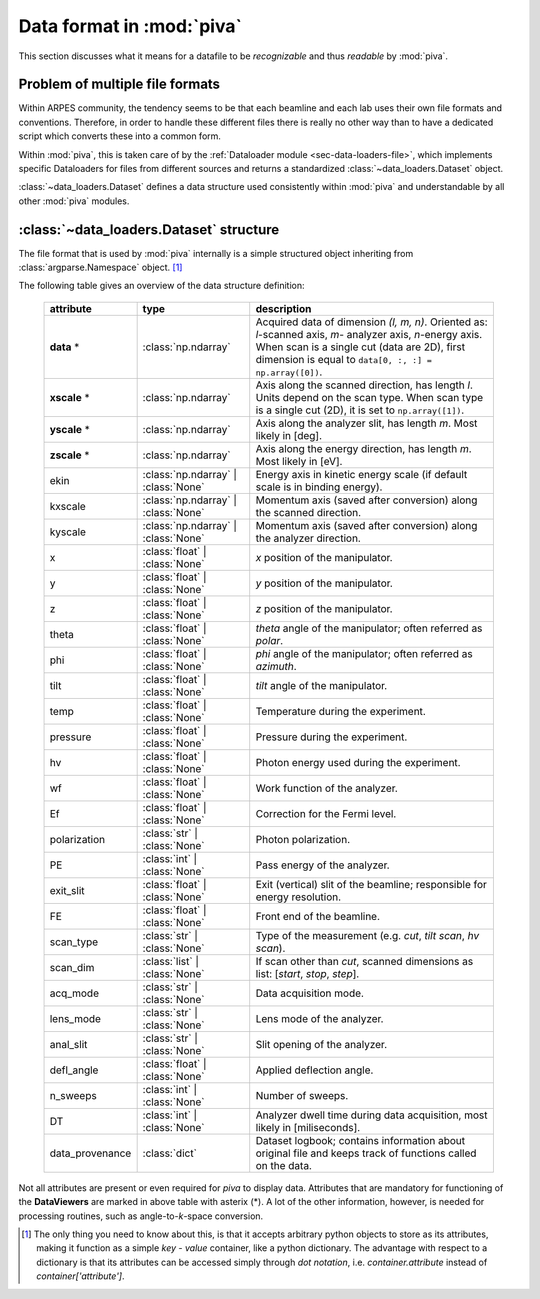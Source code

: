 .. _sec-dataset:

Data format in :mod:`piva`
==========================


This section discusses what it means for a datafile to be *recognizable* and
thus *readable* by :mod:`piva`.


Problem of multiple file formats
--------------------------------

Within ARPES community, the tendency seems to be that each beamline and each
lab uses their own file formats and conventions.
Therefore, in order to handle these different files there is really
no other way than to have a dedicated script which converts these into a
common form.

Within :mod:`piva`, this is taken care of by the :ref:`Dataloader module
<sec-data-loaders-file>`, which implements specific Dataloaders for files from
different sources and returns a standardized :class:`~data_loaders.Dataset`
object.

:class:`~data_loaders.Dataset` defines a data structure used consistently
within :mod:`piva` and understandable by all other :mod:`piva` modules.

.. seealso::
    In order to open a file formats **not** included originally in :mod:`piva`,
    one needs to implement a loader returning :class:`~data_loaders.Dataset`.
    Detailed guide on how to do it can be found :ref:`here <sec-custom-dl>`.


.. _sec-dataset-structure:


:class:`~data_loaders.Dataset` structure
----------------------------------------

The file format that is used by :mod:`piva` internally is a simple structured
object inheriting from :class:`argparse.Namespace` object. [#namespace]_


The following table gives an overview of the data structure definition:


    ===============  ===================  =====================================
    **attribute**    **type**             **description**
    ===============  ===================  =====================================
    **data** *       :class:`np.ndarray`  Acquired data of dimension
                                          *(l, m, n)*. Oriented as: `l`-scanned
                                          axis, `m`- analyzer axis, `n`-energy
                                          axis. When scan is a single cut
                                          (data are 2D), first dimension is
                                          equal to
                                          ``data[0, :, :] = np.array([0])``.
    **xscale** *     :class:`np.ndarray`  Axis along the scanned direction,
                                          has length *l*. Units depend on the
                                          scan type. When scan type is a single
                                          cut (2D), it is set to
                                          ``np.array([1])``.
    **yscale** *     :class:`np.ndarray`  Axis along the analyzer slit, has
                                          length *m*. Most likely in [deg].
    **zscale** *     :class:`np.ndarray`  Axis along the energy direction, has
                                          length *m*. Most likely in [eV].
    ekin             :class:`np.ndarray`  Energy axis in kinetic energy
                     | :class:`None`      scale (if default scale is in
                                          binding energy).
    kxscale          :class:`np.ndarray`  Momentum axis (saved after
                     | :class:`None`      conversion) along the scanned
                                          direction.
    kyscale          :class:`np.ndarray`  Momentum axis (saved after
                     | :class:`None`      conversion) along the analyzer
                                          direction.
    x                :class:`float` |     `x` position of the manipulator.
                     :class:`None`
    y                :class:`float` |     `y` position of the manipulator.
                     :class:`None`
    z                :class:`float` |     `z` position of the manipulator.
                     :class:`None`
    theta            :class:`float` |     `theta` angle of the manipulator;
                     :class:`None`        often referred as `polar`.

    phi              :class:`float` |     `phi` angle of the manipulator;
                     :class:`None`        often referred as `azimuth`.

    tilt             :class:`float` |     `tilt` angle of the manipulator.
                     :class:`None`
    temp             :class:`float` |     Temperature during the experiment.
                     :class:`None`
    pressure         :class:`float` |     Pressure during the experiment.
                     :class:`None`
    hv               :class:`float` |     Photon energy used during the
                     :class:`None`        experiment.
    wf               :class:`float` |     Work function of the analyzer.
                     :class:`None`
    Ef               :class:`float` |     Correction for the Fermi level.
                     :class:`None`
    polarization     :class:`str` |       Photon polarization.
                     :class:`None`
    PE               :class:`int` |       Pass energy of the analyzer.
                     :class:`None`
    exit_slit        :class:`float` |     Exit (vertical) slit of the
                     :class:`None`        beamline; responsible for energy
                                          resolution.
    FE               :class:`float` |     Front end of the beamline.
                     :class:`None`
    scan_type        :class:`str` |       Type of the measurement (e.g.
                     :class:`None`        `cut`, `tilt scan`, `hv scan`).

    scan_dim         :class:`list` |      If scan other than `cut`, scanned
                     :class:`None`        dimensions as list: [`start`,
                                          `stop`, `step`].
    acq_mode         :class:`str` |       Data acquisition mode.
                     :class:`None`
    lens_mode        :class:`str` |       Lens mode of the analyzer.
                     :class:`None`
    anal_slit        :class:`str` |       Slit opening of the analyzer.
                     :class:`None`
    defl_angle       :class:`float` |     Applied deflection angle.
                     :class:`None`
    n_sweeps         :class:`int` |       Number of sweeps.
                     :class:`None`
    DT               :class:`int` |       Analyzer dwell time during data
                     :class:`None`        acquisition, most likely in
                                          [miliseconds].
    data_provenance  :class:`dict`        Dataset logbook; contains
                                          information about original file
                                          and keeps track of functions
                                          called on the data.
    ===============  ===================  =====================================

Not all attributes are present or even required for *piva* to display data.
Attributes that are mandatory for functioning of the **DataViewers** are marked
in above table with asterix (*).
A lot of the other information, however, is needed for processing routines, 
such as angle-to-`k`-space conversion.



.. [#namespace]

    The only thing you need to know about this, is that it accepts arbitrary 
    python objects to store as its attributes, making it function as a simple 
    *key* - *value* container, like a python dictionary.
    The advantage with respect to a dictionary is that its attributes can be 
    accessed simply through *dot notation*, i.e. `container.attribute` 
    instead of `container['attribute']`.


